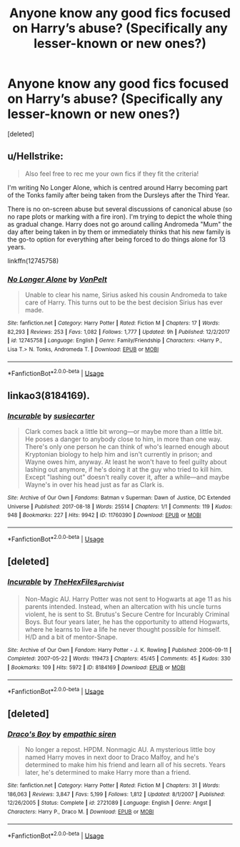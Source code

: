 #+TITLE: Anyone know any good fics focused on Harry’s abuse? (Specifically any lesser-known or new ones?)

* Anyone know any good fics focused on Harry’s abuse? (Specifically any lesser-known or new ones?)
:PROPERTIES:
:Score: 5
:DateUnix: 1548870327.0
:DateShort: 2019-Jan-30
:FlairText: Request
:END:
[deleted]


** u/Hellstrike:
#+begin_quote
  Also feel free to rec me your own fics if they fit the criteria!
#+end_quote

I'm writing No Longer Alone, which is centred around Harry becoming part of the Tonks family after being taken from the Dursleys after the Third Year.

There is no on-screen abuse but several discussions of canonical abuse (so no rape plots or marking with a fire iron). I'm trying to depict the whole thing as gradual change. Harry does not go around calling Andromeda "Mum" the day after being taken in by them or immediately thinks that his new family is the go-to option for everything after being forced to do things alone for 13 years.

linkffn(12745758)
:PROPERTIES:
:Author: Hellstrike
:Score: 7
:DateUnix: 1548874169.0
:DateShort: 2019-Jan-30
:END:

*** [[https://www.fanfiction.net/s/12745758/1/][*/No Longer Alone/*]] by [[https://www.fanfiction.net/u/8266516/VonPelt][/VonPelt/]]

#+begin_quote
  Unable to clear his name, Sirius asked his cousin Andromeda to take care of Harry. This turns out to be the best decision Sirius has ever made.
#+end_quote

^{/Site/:} ^{fanfiction.net} ^{*|*} ^{/Category/:} ^{Harry} ^{Potter} ^{*|*} ^{/Rated/:} ^{Fiction} ^{M} ^{*|*} ^{/Chapters/:} ^{17} ^{*|*} ^{/Words/:} ^{82,293} ^{*|*} ^{/Reviews/:} ^{253} ^{*|*} ^{/Favs/:} ^{1,082} ^{*|*} ^{/Follows/:} ^{1,777} ^{*|*} ^{/Updated/:} ^{9h} ^{*|*} ^{/Published/:} ^{12/2/2017} ^{*|*} ^{/id/:} ^{12745758} ^{*|*} ^{/Language/:} ^{English} ^{*|*} ^{/Genre/:} ^{Family/Friendship} ^{*|*} ^{/Characters/:} ^{<Harry} ^{P.,} ^{Lisa} ^{T.>} ^{N.} ^{Tonks,} ^{Andromeda} ^{T.} ^{*|*} ^{/Download/:} ^{[[http://www.ff2ebook.com/old/ffn-bot/index.php?id=12745758&source=ff&filetype=epub][EPUB]]} ^{or} ^{[[http://www.ff2ebook.com/old/ffn-bot/index.php?id=12745758&source=ff&filetype=mobi][MOBI]]}

--------------

*FanfictionBot*^{2.0.0-beta} | [[https://github.com/tusing/reddit-ffn-bot/wiki/Usage][Usage]]
:PROPERTIES:
:Author: FanfictionBot
:Score: 1
:DateUnix: 1548874208.0
:DateShort: 2019-Jan-30
:END:


** linkao3(8184169).
:PROPERTIES:
:Author: onethiccboy
:Score: 2
:DateUnix: 1548914026.0
:DateShort: 2019-Jan-31
:END:

*** [[https://archiveofourown.org/works/11760390][*/Incurable/*]] by [[https://www.archiveofourown.org/users/susiecarter/pseuds/susiecarter][/susiecarter/]]

#+begin_quote
  Clark comes back a little bit wrong---or maybe more than a little bit. He poses a danger to anybody close to him, in more than one way. There's only one person he can think of who's learned enough about Kryptonian biology to help him and isn't currently in prison; and Wayne owes him, anyway. At least he won't have to feel guilty about lashing out anymore, if he's doing it at the guy who tried to kill him. Except "lashing out" doesn't really cover it, after a while---and maybe Wayne's in over his head just as far as Clark is.
#+end_quote

^{/Site/:} ^{Archive} ^{of} ^{Our} ^{Own} ^{*|*} ^{/Fandoms/:} ^{Batman} ^{v} ^{Superman:} ^{Dawn} ^{of} ^{Justice,} ^{DC} ^{Extended} ^{Universe} ^{*|*} ^{/Published/:} ^{2017-08-18} ^{*|*} ^{/Words/:} ^{25514} ^{*|*} ^{/Chapters/:} ^{1/1} ^{*|*} ^{/Comments/:} ^{119} ^{*|*} ^{/Kudos/:} ^{948} ^{*|*} ^{/Bookmarks/:} ^{227} ^{*|*} ^{/Hits/:} ^{9942} ^{*|*} ^{/ID/:} ^{11760390} ^{*|*} ^{/Download/:} ^{[[https://archiveofourown.org/downloads/su/susiecarter/11760390/Incurable.epub?updated_at=1520019970][EPUB]]} ^{or} ^{[[https://archiveofourown.org/downloads/su/susiecarter/11760390/Incurable.mobi?updated_at=1520019970][MOBI]]}

--------------

*FanfictionBot*^{2.0.0-beta} | [[https://github.com/tusing/reddit-ffn-bot/wiki/Usage][Usage]]
:PROPERTIES:
:Author: FanfictionBot
:Score: 1
:DateUnix: 1548914048.0
:DateShort: 2019-Jan-31
:END:


** [deleted]
:PROPERTIES:
:Score: 1
:DateUnix: 1548913848.0
:DateShort: 2019-Jan-31
:END:

*** [[https://archiveofourown.org/works/8184169][*/Incurable/*]] by [[https://www.archiveofourown.org/users/TheHexFiles_archivist/pseuds/TheHexFiles_archivist][/TheHexFiles_archivist/]]

#+begin_quote
  Non-Magic AU. Harry Potter was not sent to Hogwarts at age 11 as his parents intended. Instead, when an altercation with his uncle turns violent, he is sent to St. Brutus's Secure Centre for Incurably Criminal Boys. But four years later, he has the opportunity to attend Hogwarts, where he learns to live a life he never thought possible for himself. H/D and a bit of mentor-Snape.
#+end_quote

^{/Site/:} ^{Archive} ^{of} ^{Our} ^{Own} ^{*|*} ^{/Fandom/:} ^{Harry} ^{Potter} ^{-} ^{J.} ^{K.} ^{Rowling} ^{*|*} ^{/Published/:} ^{2006-09-11} ^{*|*} ^{/Completed/:} ^{2007-05-22} ^{*|*} ^{/Words/:} ^{119473} ^{*|*} ^{/Chapters/:} ^{45/45} ^{*|*} ^{/Comments/:} ^{45} ^{*|*} ^{/Kudos/:} ^{330} ^{*|*} ^{/Bookmarks/:} ^{109} ^{*|*} ^{/Hits/:} ^{5972} ^{*|*} ^{/ID/:} ^{8184169} ^{*|*} ^{/Download/:} ^{[[https://archiveofourown.org/downloads/Th/TheHexFiles_archivist/8184169/Incurable.epub?updated_at=1508074055][EPUB]]} ^{or} ^{[[https://archiveofourown.org/downloads/Th/TheHexFiles_archivist/8184169/Incurable.mobi?updated_at=1508074055][MOBI]]}

--------------

*FanfictionBot*^{2.0.0-beta} | [[https://github.com/tusing/reddit-ffn-bot/wiki/Usage][Usage]]
:PROPERTIES:
:Author: FanfictionBot
:Score: 1
:DateUnix: 1548913862.0
:DateShort: 2019-Jan-31
:END:


** [deleted]
:PROPERTIES:
:Score: 0
:DateUnix: 1548911013.0
:DateShort: 2019-Jan-31
:END:

*** [[https://www.fanfiction.net/s/2721089/1/][*/Draco's Boy/*]] by [[https://www.fanfiction.net/u/639899/empathic-siren][/empathic siren/]]

#+begin_quote
  No longer a repost. HPDM. Nonmagic AU. A mysterious little boy named Harry moves in next door to Draco Malfoy, and he's determined to make him his friend and learn all of his secrets. Years later, he's determined to make Harry more than a friend.
#+end_quote

^{/Site/:} ^{fanfiction.net} ^{*|*} ^{/Category/:} ^{Harry} ^{Potter} ^{*|*} ^{/Rated/:} ^{Fiction} ^{M} ^{*|*} ^{/Chapters/:} ^{31} ^{*|*} ^{/Words/:} ^{186,063} ^{*|*} ^{/Reviews/:} ^{3,847} ^{*|*} ^{/Favs/:} ^{5,199} ^{*|*} ^{/Follows/:} ^{1,812} ^{*|*} ^{/Updated/:} ^{8/1/2007} ^{*|*} ^{/Published/:} ^{12/26/2005} ^{*|*} ^{/Status/:} ^{Complete} ^{*|*} ^{/id/:} ^{2721089} ^{*|*} ^{/Language/:} ^{English} ^{*|*} ^{/Genre/:} ^{Angst} ^{*|*} ^{/Characters/:} ^{Harry} ^{P.,} ^{Draco} ^{M.} ^{*|*} ^{/Download/:} ^{[[http://www.ff2ebook.com/old/ffn-bot/index.php?id=2721089&source=ff&filetype=epub][EPUB]]} ^{or} ^{[[http://www.ff2ebook.com/old/ffn-bot/index.php?id=2721089&source=ff&filetype=mobi][MOBI]]}

--------------

*FanfictionBot*^{2.0.0-beta} | [[https://github.com/tusing/reddit-ffn-bot/wiki/Usage][Usage]]
:PROPERTIES:
:Author: FanfictionBot
:Score: 1
:DateUnix: 1548911032.0
:DateShort: 2019-Jan-31
:END:
